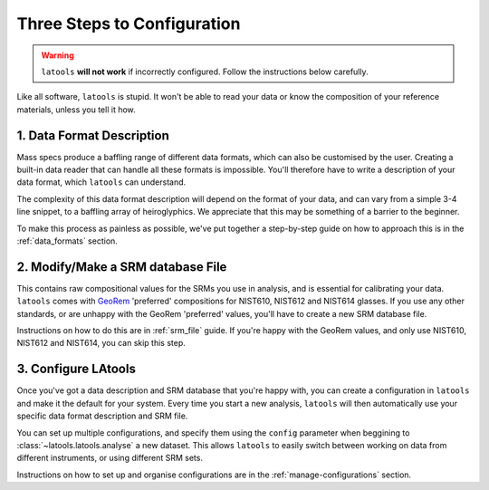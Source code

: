 .. _configuration:

############################
Three Steps to Configuration
############################

.. warning:: ``latools`` **will not work** if incorrectly configured. Follow the instructions below carefully.

Like all software, ``latools`` is stupid.
It won't be able to read your data or know the composition of your reference materials, unless you tell it how.

1. Data Format Description
==========================
Mass specs produce a baffling range of different data formats, which can also be customised by the user.
Creating a built-in data reader that can handle all these formats is impossible.
You'll therefore have to write a description of your data format, which ``latools`` can understand.

The complexity of this data format description will depend on the format of your data, and can vary from a simple 3-4 line snippet, to a baffling array of heiroglyphics. We appreciate that this may be something of a barrier to the beginner.

To make this process as painless as possible, we've put together a step-by-step guide on how to approach this is in the :ref:`data_formats` section. 

2. Modify/Make a SRM database File
==================================
This contains raw compositional values for the SRMs you use in analysis, and is essential for calibrating your data.
``latools`` comes with `GeoRem <http://georem.mpch-mainz.gwdg.de/>`_ 'preferred' compositions for NIST610, NIST612 and NIST614 glasses.
If you use any other standards, or are unhappy with the GeoRem 'preferred' values, you'll have to create a new SRM database file.

Instructions on how to do this are in :ref:`srm_file` guide.
If you're happy with the GeoRem values, and only use NIST610, NIST612 and NIST614, you can skip this step.

3. Configure LAtools
====================
Once you've got a data description and SRM database that you're happy with, you can create a configuration in ``latools`` and make it the default for your system. Every time you start a new analysis, ``latools`` will then automatically use your specific data format description and SRM file.

You can set up multiple configurations, and specify them using the ``config`` parameter when beggining to :class:`~latools.latools.analyse` a new dataset. This allows ``latools`` to easily switch between working on data from different instruments, or using different SRM sets.

Instructions on how to set up and organise configurations are in the :ref:`manage-configurations` section.
